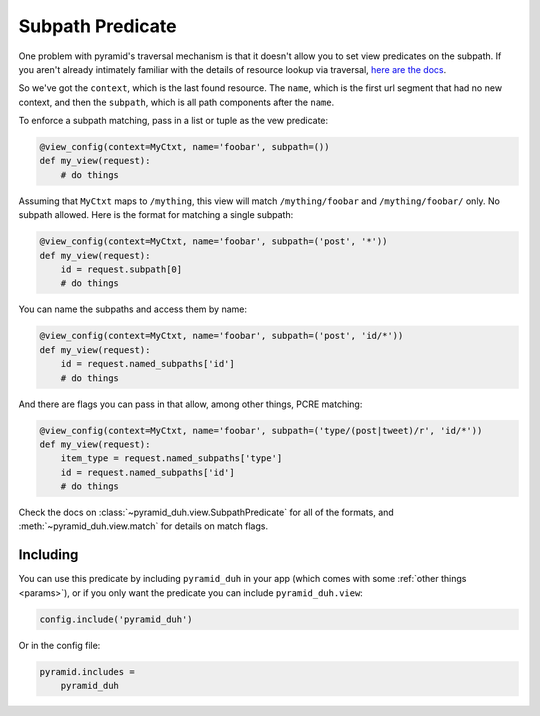 .. _subpath:

Subpath Predicate
=================
One problem with pyramid's traversal mechanism is that it doesn't allow you to
set view predicates on the subpath. If you aren't already intimately familiar
with the details of resource lookup via traversal, `here are the docs
<https://pyramid.readthedocs.org/en/latest/narr/traversal.html>`_.

So we've got the ``context``, which is the last found resource. The ``name``,
which is the first url segment that had no new context, and then the
``subpath``, which is all path components after the ``name``.

To enforce a subpath matching, pass in a list or tuple as the vew predicate:

.. code-block:: python

    @view_config(context=MyCtxt, name='foobar', subpath=())
    def my_view(request):
        # do things

Assuming that ``MyCtxt`` maps to ``/mything``, this view will match
``/mything/foobar`` and ``/mything/foobar/`` only. No subpath allowed. Here is
the format for matching a single subpath:

.. code-block:: python

    @view_config(context=MyCtxt, name='foobar', subpath=('post', '*'))
    def my_view(request):
        id = request.subpath[0]
        # do things

You can name the subpaths and access them by name:

.. code-block:: python

    @view_config(context=MyCtxt, name='foobar', subpath=('post', 'id/*'))
    def my_view(request):
        id = request.named_subpaths['id']
        # do things

And there are flags you can pass in that allow, among other things, PCRE
matching:

.. code-block:: python

    @view_config(context=MyCtxt, name='foobar', subpath=('type/(post|tweet)/r', 'id/*'))
    def my_view(request):
        item_type = request.named_subpaths['type']
        id = request.named_subpaths['id']
        # do things

Check the docs on :class:`~pyramid_duh.view.SubpathPredicate` for all of the
formats, and :meth:`~pyramid_duh.view.match` for details on match flags.

Including
---------
You can use this predicate by including ``pyramid_duh`` in your app (which
comes with some :ref:`other things <params>`), or if you only want the
predicate you can include ``pyramid_duh.view``:

.. code-block:: python

    config.include('pyramid_duh')

Or in the config file:

.. code-block:: ini

    pyramid.includes =
        pyramid_duh

